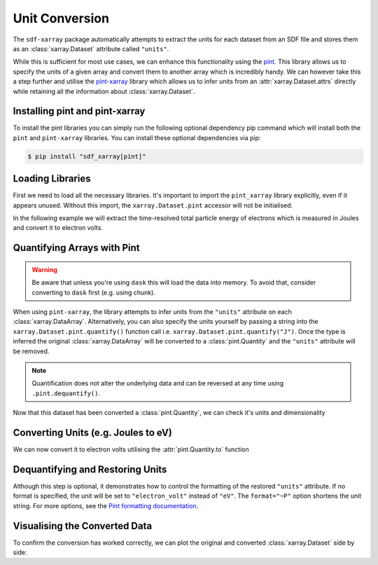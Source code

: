 .. _sec-unit-conversion:

===============
Unit Conversion
===============

The ``sdf-xarray`` package automatically attempts to extract the units for each dataset from an SDF file and stores them as an :class:`xarray.Dataset` attribute called ``"units"``.

While this is sufficient for most use cases, we can enhance this functionality using the `pint <https://pint.readthedocs.io/en/stable/getting/index.html>`_. This library allows us to specify the units of a given array and convert them to another array which is incredibly handy. We can however take this a step further and utilise the `pint-xarray <https://pint-xarray.readthedocs.io/en/latest/>`_ library which allows us to infer units from an :attr:`xarray.Dataset.attrs` directly while retaining all the information about :class:`xarray.Dataset`. 


Installing pint and pint-xarray
~~~~~~~~~~~~~~~~~~~~~~~~~~~~~~~

To install the pint libraries you can simply run the following optional dependency pip command which will install both the ``pint`` and ``pint-xarray`` libraries. You can install these optional dependencies via pip:

.. code:: console

    $ pip install "sdf_xarray[pint]"

Loading Libraries
~~~~~~~~~~~~~~~~~

First we need to load all the necessary libraries. It's important to import the ``pint_xarray`` library explicitly, even if it appears unused. Without this import, the ``xarray.Dataset.pint`` accessor will not be initialised.

.. ipython:: python

    import xarray as xr
    from sdf_xarray import SDFPreprocess
    import pint_xarray

In the following example we will extract the time-resolved total particle energy of electrons which is measured in Joules and convert it to electron volts.

Quantifying Arrays with Pint
~~~~~~~~~~~~~~~~~~~~~~~~~~~~

.. warning:: Be aware that unless you're using ``dask`` this will load the data into memory. To avoid that, consider converting to ``dask`` first (e.g. using chunk).

When using ``pint-xarray``, the library attempts to infer units from the ``"units"`` attribute on each :class:`xarray.DataArray`. Alternatively, you can also specify the units yourself by passing a string into the ``xarray.Dataset.pint.quantify()`` function call i.e. ``xarray.Dataset.pint.quantify("J")``. Once the type is inferred the original :class:`xarray.DataArray` will be converted to a :class:`pint.Quantity` and the ``"units"`` attribute will be removed. 

.. note:: Quantification does not alter the underlying data and can be reversed at any time using ``.pint.dequantify()``.

.. ipython:: python

    ds = xr.open_mfdataset("tutorial_dataset_1d/*.sdf", preprocess=SDFPreprocess())

    ds["Total_Particle_Energy_Electron"]
    
    total_particle_energy_ev = ds["Total_Particle_Energy_Electron"].pint.quantify()

    total_particle_energy_ev


Now that this dataset has been converted a :class:`pint.Quantity`, we can check it's units and dimensionality

.. ipython:: python

    total_particle_energy_ev.pint.units
    total_particle_energy_ev.pint.dimensionality


Converting Units (e.g. Joules to eV)
~~~~~~~~~~~~~~~~~~~~~~~~~~~~~~~~~~~~

We can now convert it to electron volts utilising the :attr:`pint.Quantity.to` function

.. ipython:: python
    
    total_particle_energy_ev = total_particle_energy_ev.pint.to("eV")

Dequantifying and Restoring Units
~~~~~~~~~~~~~~~~~~~~~~~~~~~~~~~~~

Although this step is optional, it demonstrates how to control the formatting of the restored ``"units"`` attribute. If no format is specified, the unit will be set to ``"electron_volt"`` instead of ``"eV"``. The ``format="~P"`` option shortens the unit string. For more options, see the `Pint formatting documentation <https://pint.readthedocs.io/en/stable/user/formatting.html>`_.

.. ipython:: python
    
    total_particle_energy_ev = total_particle_energy_ev.pint.dequantify(format="~P")
    total_particle_energy_ev

Visualising the Converted Data
~~~~~~~~~~~~~~~~~~~~~~~~~~~~~~

To confirm the conversion has worked correctly, we can plot the original and converted :class:`xarray.Dataset` side by side:

.. ipython:: python

    import matplotlib.pyplot as plt
    fig, (ax1, ax2) = plt.subplots(1, 2, figsize=(15,6))
    ds["Total_Particle_Energy_Electron"].plot(ax=ax1)
    total_particle_energy_ev.plot(ax=ax2)
    @savefig unit_conversion.png width=9in
    fig.suptitle("Comparison of conversion from Joules to electron volts")
    fig.tight_layout()
